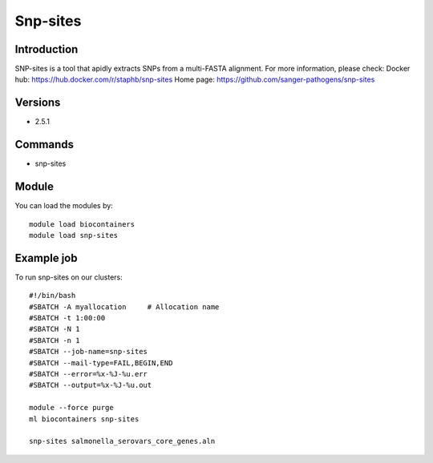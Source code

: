 .. _backbone-label:

Snp-sites
==============================

Introduction
~~~~~~~~
SNP-sites is a tool that apidly extracts SNPs from a multi-FASTA alignment.
For more information, please check:
Docker hub: https://hub.docker.com/r/staphb/snp-sites 
Home page: https://github.com/sanger-pathogens/snp-sites

Versions
~~~~~~~~
- 2.5.1

Commands
~~~~~~~
- snp-sites

Module
~~~~~~~~
You can load the modules by::

    module load biocontainers
    module load snp-sites

Example job
~~~~~
To run snp-sites on our clusters::

    #!/bin/bash
    #SBATCH -A myallocation     # Allocation name
    #SBATCH -t 1:00:00
    #SBATCH -N 1
    #SBATCH -n 1
    #SBATCH --job-name=snp-sites
    #SBATCH --mail-type=FAIL,BEGIN,END
    #SBATCH --error=%x-%J-%u.err
    #SBATCH --output=%x-%J-%u.out

    module --force purge
    ml biocontainers snp-sites

    snp-sites salmonella_serovars_core_genes.aln
